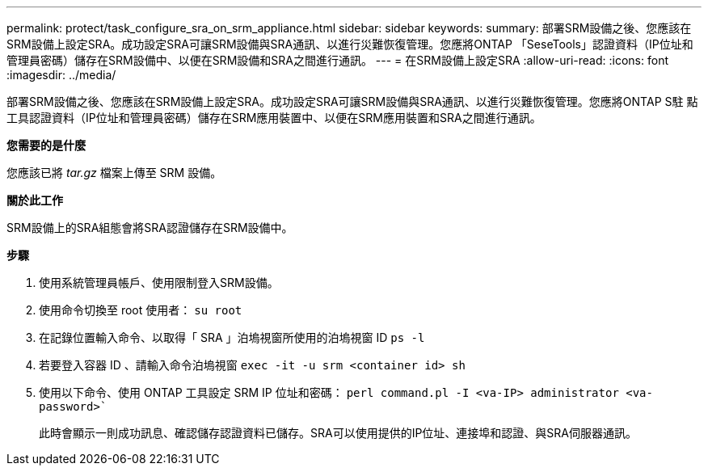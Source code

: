 ---
permalink: protect/task_configure_sra_on_srm_appliance.html 
sidebar: sidebar 
keywords:  
summary: 部署SRM設備之後、您應該在SRM設備上設定SRA。成功設定SRA可讓SRM設備與SRA通訊、以進行災難恢復管理。您應將ONTAP 「SeseTools」認證資料（IP位址和管理員密碼）儲存在SRM設備中、以便在SRM設備和SRA之間進行通訊。 
---
= 在SRM設備上設定SRA
:allow-uri-read: 
:icons: font
:imagesdir: ../media/


[role="lead"]
部署SRM設備之後、您應該在SRM設備上設定SRA。成功設定SRA可讓SRM設備與SRA通訊、以進行災難恢復管理。您應將ONTAP S駐 點工具認證資料（IP位址和管理員密碼）儲存在SRM應用裝置中、以便在SRM應用裝置和SRA之間進行通訊。

*您需要的是什麼*

您應該已將 _tar.gz_ 檔案上傳至 SRM 設備。

*關於此工作*

SRM設備上的SRA組態會將SRA認證儲存在SRM設備中。

*步驟*

. 使用系統管理員帳戶、使用限制登入SRM設備。
. 使用命令切換至 root 使用者： `su root`
. 在記錄位置輸入命令、以取得「 SRA 」泊塢視窗所使用的泊塢視窗 ID `ps -l`
. 若要登入容器 ID 、請輸入命令泊塢視窗 `exec -it -u srm <container id> sh`
. 使用以下命令、使用 ONTAP 工具設定 SRM IP 位址和密碼： `perl command.pl -I <va-IP> administrator <va-password>``
+
此時會顯示一則成功訊息、確認儲存認證資料已儲存。SRA可以使用提供的IP位址、連接埠和認證、與SRA伺服器通訊。


